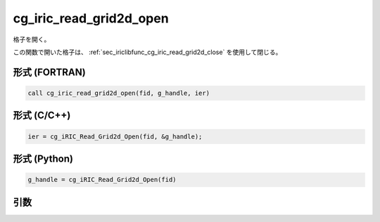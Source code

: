 .. _sec_iriclibfunc_cg_iric_read_grid2d_open:

cg_iric_read_grid2d_open
===========================

格子を開く。

この関数で開いた格子は、 :ref:`sec_iriclibfunc_cg_iric_read_grid2d_close` を使用して閉じる。

形式 (FORTRAN)
---------------
.. code-block:: fortran

   call cg_iric_read_grid2d_open(fid, g_handle, ier)

形式 (C/C++)
---------------
.. code-block:: c

   ier = cg_iRIC_Read_Grid2d_Open(fid, &g_handle);

形式 (Python)
---------------
.. code-block:: python

   g_handle = cg_iRIC_Read_Grid2d_Open(fid)

引数
----

.. csv-table:: cg_iric_read_grid2d_open の引数
   :file: cg_iric_read_grid2d_open_args.csv
   :header-rows: 1
